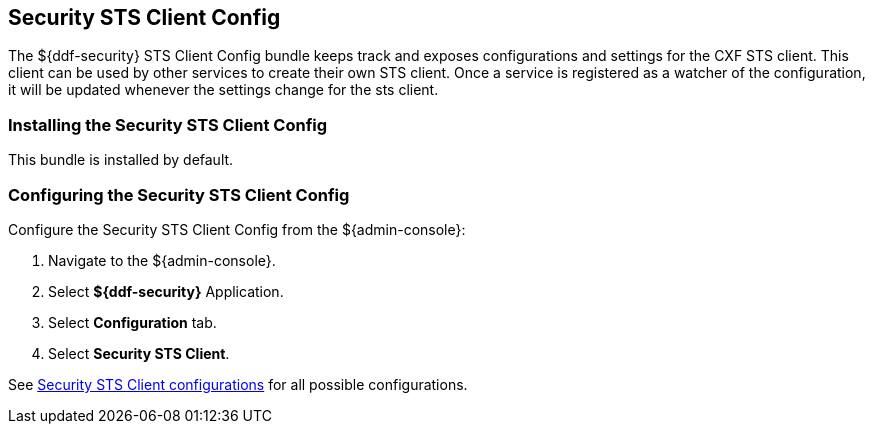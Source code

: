 :type: subSecurityFramework
:status: published
:title: Security STS Client Config
:link: _security_sts_client_config
:parent: Security Token Service
:order: 01

== {title}

The ${ddf-security} STS Client Config bundle keeps track and exposes configurations and settings for the CXF STS client.
This client can be used by other services to create their own STS client.
Once a service is registered as a watcher of the configuration, it will be updated whenever the settings change for the sts client.

=== Installing the Security STS Client Config

This bundle is installed by default.

=== Configuring the Security STS Client Config

Configure the Security STS Client Config from the ${admin-console}:

. Navigate to the ${admin-console}.
. Select *${ddf-security}* Application.
. Select *Configuration* tab.
. Select *Security STS Client*.

See <<{reference-prefix}ddf.security.sts.client.configuration,Security STS Client configurations>> for all possible configurations.
